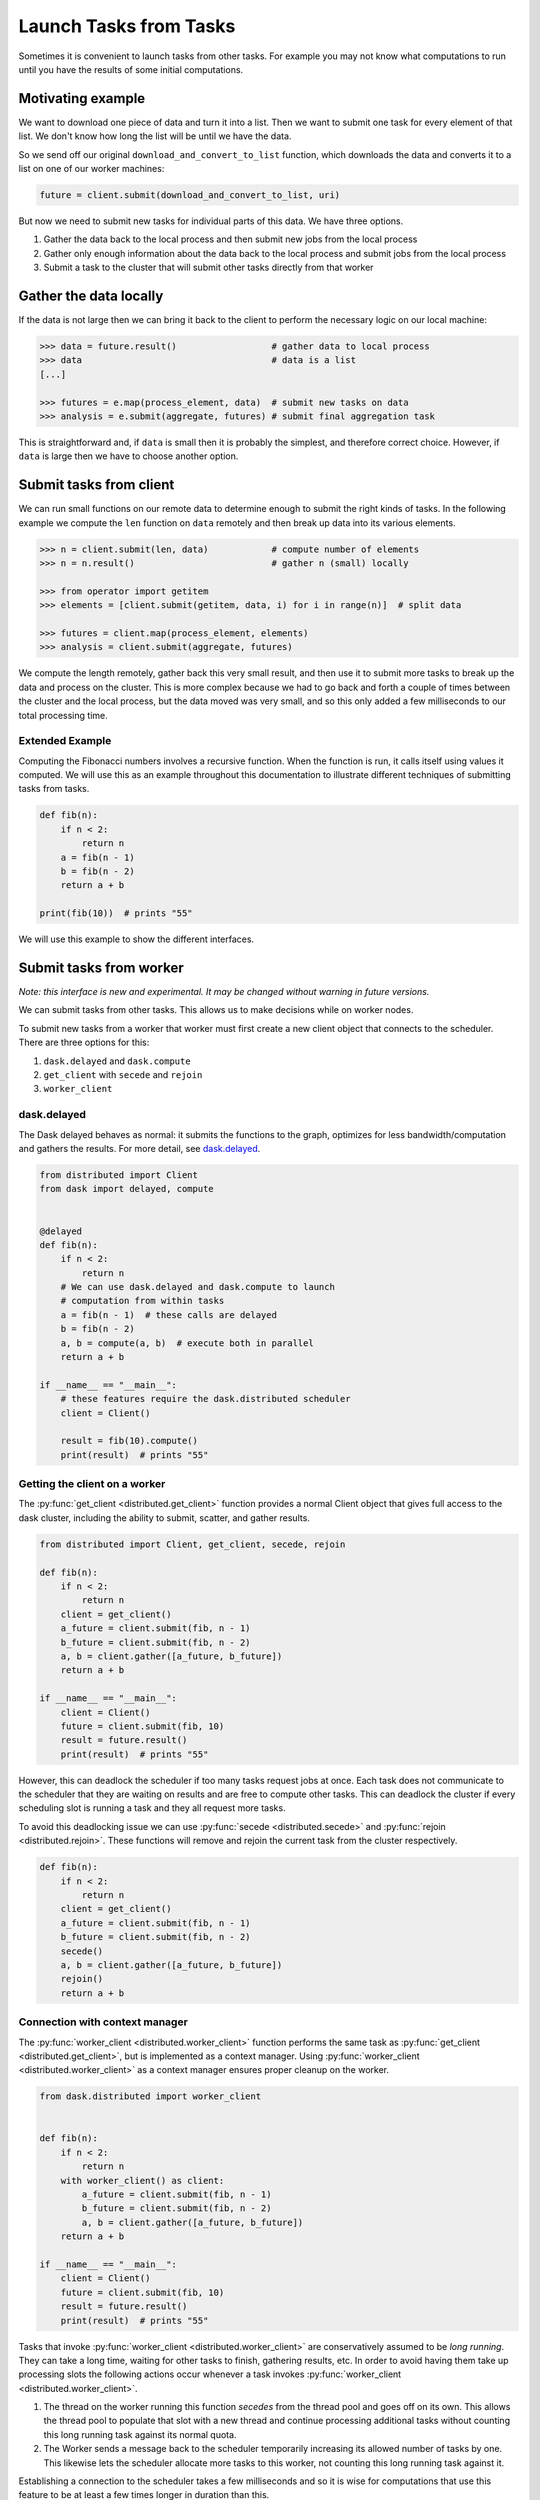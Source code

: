 Launch Tasks from Tasks
=======================

Sometimes it is convenient to launch tasks from other tasks.
For example you may not know what computations to run until you have the
results of some initial computations.

Motivating example
------------------

We want to download one piece of data and turn it into a list.  Then we want to
submit one task for every element of that list.  We don't know how long the
list will be until we have the data.

So we send off our original ``download_and_convert_to_list`` function, which
downloads the data and converts it to a list on one of our worker machines:

.. code-block:: python

   future = client.submit(download_and_convert_to_list, uri)

But now we need to submit new tasks for individual parts of this data.  We have
three options.

1.  Gather the data back to the local process and then submit new jobs from the
    local process
2.  Gather only enough information about the data back to the local process and
    submit jobs from the local process
3.  Submit a task to the cluster that will submit other tasks directly from
    that worker

Gather the data locally
-----------------------

If the data is not large then we can bring it back to the client to perform the
necessary logic on our local machine:

.. code-block:: python

   >>> data = future.result()                  # gather data to local process
   >>> data                                    # data is a list
   [...]

   >>> futures = e.map(process_element, data)  # submit new tasks on data
   >>> analysis = e.submit(aggregate, futures) # submit final aggregation task

This is straightforward and, if ``data`` is small then it is probably the
simplest, and therefore correct choice.  However, if ``data`` is large then we
have to choose another option.


Submit tasks from client
------------------------

We can run small functions on our remote data to determine enough to submit the
right kinds of tasks.  In the following example we compute the ``len`` function
on ``data`` remotely and then break up data into its various elements.

.. code-block:: python

   >>> n = client.submit(len, data)            # compute number of elements
   >>> n = n.result()                          # gather n (small) locally

   >>> from operator import getitem
   >>> elements = [client.submit(getitem, data, i) for i in range(n)]  # split data

   >>> futures = client.map(process_element, elements)
   >>> analysis = client.submit(aggregate, futures)

We compute the length remotely, gather back this very small result, and then
use it to submit more tasks to break up the data and process on the cluster.
This is more complex because we had to go back and forth a couple of times
between the cluster and the local process, but the data moved was very small,
and so this only added a few milliseconds to our total processing time.

Extended Example
~~~~~~~~~~~~~~~~

Computing the Fibonacci numbers involves a recursive function. When the
function is run, it calls itself using values it computed. We will use this as
an example throughout this documentation to illustrate different techniques of
submitting tasks from tasks.

.. code-block:: python

   def fib(n):
       if n < 2:
           return n
       a = fib(n - 1)
       b = fib(n - 2)
       return a + b

   print(fib(10))  # prints "55"

We will use this example to show the different interfaces.

Submit tasks from worker
------------------------

*Note: this interface is new and experimental.  It may be changed without
warning in future versions.*

We can submit tasks from other tasks.  This allows us to make decisions while
on worker nodes.

To submit new tasks from a worker that worker must first create a new client
object that connects to the scheduler. There are three options for this:

1. ``dask.delayed`` and ``dask.compute``
2. ``get_client`` with ``secede`` and ``rejoin``
3. ``worker_client``


dask.delayed
~~~~~~~~~~~~

The Dask delayed behaves as normal: it submits the functions to the graph,
optimizes for less bandwidth/computation and gathers the results.  For more
detail, see `dask.delayed`_.

.. code-block:: python

    from distributed import Client
    from dask import delayed, compute


    @delayed
    def fib(n):
        if n < 2:
            return n
        # We can use dask.delayed and dask.compute to launch
        # computation from within tasks
        a = fib(n - 1)  # these calls are delayed
        b = fib(n - 2)
        a, b = compute(a, b)  # execute both in parallel
        return a + b

    if __name__ == "__main__":
        # these features require the dask.distributed scheduler
        client = Client()

        result = fib(10).compute()
        print(result)  # prints "55"

.. _dask.delayed: https://docs.dask.org/en/latest/delayed.html

Getting the client on a worker
~~~~~~~~~~~~~~~~~~~~~~~~~~~~~~

The :py:func:`get_client <distributed.get_client>` function provides a normal
Client object that gives full access to the dask cluster, including the ability
to submit, scatter, and gather results.

.. code-block:: python

    from distributed import Client, get_client, secede, rejoin

    def fib(n):
        if n < 2:
            return n
        client = get_client()
        a_future = client.submit(fib, n - 1)
        b_future = client.submit(fib, n - 2)
        a, b = client.gather([a_future, b_future])
        return a + b

    if __name__ == "__main__":
        client = Client()
        future = client.submit(fib, 10)
        result = future.result()
        print(result)  # prints "55"

However, this can deadlock the scheduler if too many tasks request jobs at
once. Each task does not communicate to the scheduler that they are waiting on
results and are free to compute other tasks. This can deadlock the cluster if
every scheduling slot is running a task and they all request more tasks.

To avoid this deadlocking issue we can use :py:func:`secede
<distributed.secede>` and :py:func:`rejoin <distributed.rejoin>`. These
functions will remove and rejoin the current task from the cluster
respectively.

.. code-block:: python

    def fib(n):
        if n < 2:
            return n
        client = get_client()
        a_future = client.submit(fib, n - 1)
        b_future = client.submit(fib, n - 2)
        secede()
        a, b = client.gather([a_future, b_future])
        rejoin()
        return a + b

Connection with context manager
~~~~~~~~~~~~~~~~~~~~~~~~~~~~~~~

The :py:func:`worker_client <distributed.worker_client>` function performs the
same task as :py:func:`get_client <distributed.get_client>`, but is implemented
as a context manager.  Using :py:func:`worker_client
<distributed.worker_client>` as a context manager ensures proper cleanup on the
worker.

.. code-block:: python

    from dask.distributed import worker_client


    def fib(n):
        if n < 2:
            return n
        with worker_client() as client:
            a_future = client.submit(fib, n - 1)
            b_future = client.submit(fib, n - 2)
            a, b = client.gather([a_future, b_future])
        return a + b

    if __name__ == "__main__":
        client = Client()
        future = client.submit(fib, 10)
        result = future.result()
        print(result)  # prints "55"

Tasks that invoke :py:func:`worker_client <distributed.worker_client>` are
conservatively assumed to be *long running*.  They can take a long time,
waiting for other tasks to finish, gathering results, etc. In order to avoid
having them take up processing slots the following actions occur whenever a
task invokes :py:func:`worker_client <distributed.worker_client>`.

1.  The thread on the worker running this function *secedes* from the thread
    pool and goes off on its own.  This allows the thread pool to populate that
    slot with a new thread and continue processing additional tasks without
    counting this long running task against its normal quota.
2.  The Worker sends a message back to the scheduler temporarily increasing its
    allowed number of tasks by one.  This likewise lets the scheduler allocate
    more tasks to this worker, not counting this long running task against it.

Establishing a connection to the scheduler takes a few milliseconds and so it
is wise for computations that use this feature to be at least a few times
longer in duration than this.
